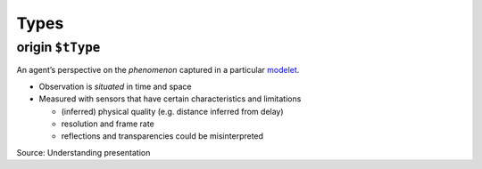 Types
=====

.. _origin:

**origin** ``$tType``
---------------------

An agent’s perspective on the *phenomenon* captured in a particular `modelet <modelet.html>`_.

-  Observation is *situated* in time and space
-  Measured with sensors that have certain characteristics and limitations

   -  (inferred) physical quality (e.g. distance inferred from delay)
   -  resolution and frame rate
   -  reflections and transparencies could be misinterpreted

Source: Understanding presentation
